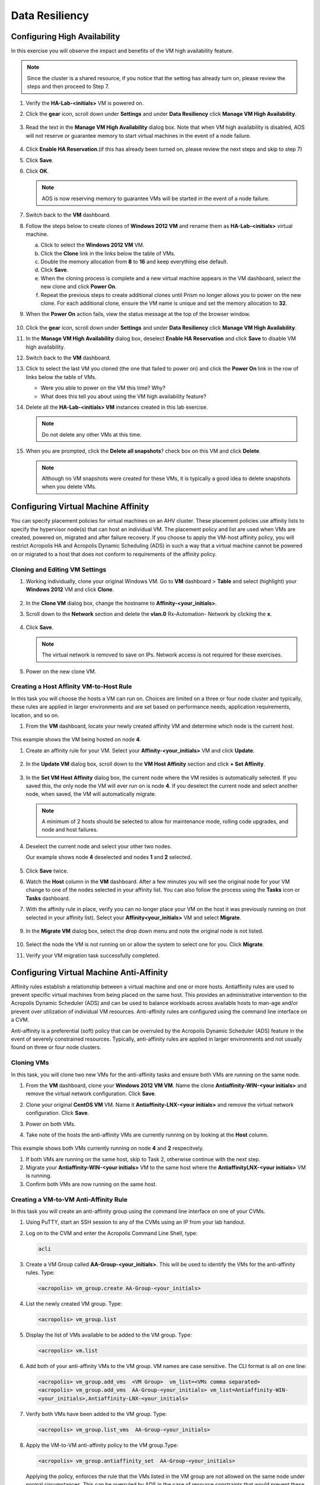 .. Adding labels to the beginning of your lab is helpful for linking to the lab from other pages
.. _example_lab_9:

-------------
Data Resiliency
-------------

Configuring High Availability
+++++++++++++++++++++++++++

In this exercise you will observe the impact and benefits of the VM high availability feature.

.. note::

   Since the cluster is a shared resource, if you notice that the setting has already turn on, please review the steps and then proceed to Step 7.


#. Verify the **HA-Lab-<initials>** VM is powered on.

#. Click the **gear** icon, scroll down under **Settings** and under **Data Resiliency** click **Manage VM High Availability**.

   .. figure:: images/1.png

#. Read the text in the **Manage VM High Availability** dialog box. Note that when VM high availability is disabled, AOS will not reserve or guarantee memory to start virtual machines in the event of a node failure.

   .. figure:: images/2.png

#. Click **Enable HA Reservation**.(if this has already been turned on, please review the next steps and skip to step 7)

#. Click **Save**.

#. Click **OK**.

   .. Note::

    AOS is now reserving memory to guarantee VMs will be started in the event of a node failure.

#. Switch back to the **VM** dashboard.

#. Follow the steps below to create clones of **Windows 2012 VM** and rename them as **HA-Lab-<initials>** virtual machine.

   a.  Click to select the **Windows 2012 VM** VM.

   b.  Click the **Clone** link in the links below the table of VMs.

   c.  Double the memory allocation from **8** to **16** and keep everything else default.

   d.  Click **Save**.

   e.  When the cloning process is complete and a new virtual machine appears in the VM dashboard, select the new clone and click **Power On**.

   f.  Repeat the previous steps to create additional clones until Prism no longer allows you to power on the new clone. For each additional clone, ensure the VM name is unique and set the memory allocation to **32**.

#. When the **Power On** action fails, view the status message at the top of the browser window.

   .. figure:: images/3.png

#. Click the **gear** icon, scroll down under **Settings** and under **Data Resiliency** click **Manage VM High Availability**.

#. In the **Manage VM High Availability** dialog box, deselect **Enable HA Reservation** and click **Save** to disable VM high availability.

#. Switch back to the **VM** dashboard.

#. Click to select the last VM you cloned (the one that failed to power on) and click the **Power On** link in the row of links below the table of VMs.

   * Were you able to power on the VM this time? Why?
   * What does this tell you about using the VM high availability feature?

#. Delete all the **HA-Lab-<initials> VM** instances created in this lab exercise.

   .. note::

    Do not delete any other VMs at this time.

#. When you are prompted, click the **Delete all snapshots**? check box on this VM and click **Delete**.


   .. figure:: images/4.png

   .. Note::

    Although no VM snapshots were created for these VMs, it is typically a good idea to delete snapshots when you delete VMs.

Configuring Virtual Machine Affinity
+++++++++++++++++++++++++++

You can specify placement policies for virtual machines on an AHV cluster. These placement policies use affinity lists to specify the hypervisor node(s) that can host an individual VM. The placement policy and list are used when VMs are created, powered on, migrated and after failure recovery.
If you choose to apply the VM-host affinity policy, you will restrict Acropolis HA and Acropolis Dynamic Scheduling (ADS) in such a way that a virtual machine cannot be powered on or migrated to a host that does not conform to requirements of the affinity policy.

Cloning and Editing VM Settings
......................................

#. Working individually, clone your original Windows VM. Go to **VM** dashboard > **Table** and select (highlight) your **Windows 2012** VM and click **Clone**.

   .. figure:: images/5.png

#. In the **Clone VM** dialog box, change the hostname to **Affinity-<your_initials>**.
#. Scroll down to the **Network** section and delete the **vlan.0** Rx-Automation- Network by clicking the **x**.

   .. figure:: images/6.png

#. Click **Save**.

   .. Note::

    The virtual network is removed to save on IPs. Network access is not required for these exercises.

#. Power on the new clone VM.

Creating a Host Affinity VM-to-Host Rule
........................................

In this task you will choose the hosts a VM can run on. Choices are limited on a three or four node cluster and typically, these rules are applied in larger environments and are set based on performance needs, application requirements, location, and so on.

#. From the **VM** dashboard, locate your newly created affinity VM and determine which node is the current host.

   .. figure:: images/7.png

This example shows the VM being hosted on node **4**.

#. Create an affinity rule for your VM. Select your **Affinity-<your_initials>** VM and click **Update**.

   .. figure:: images/8.png

#. In the **Update VM** dialog box, scroll down to the **VM Host Affinity** section and click **+ Set Affinity**.

    .. figure:: images/9.png

#. In the **Set VM Host Affinity** dialog box, the current node where the VM resides is automatically selected. If you saved this, the only node the VM will ever run on is node **4**. If you deselect the current node and select another node, when saved, the VM will automatically migrate.

   .. figure:: images/10.png

   .. Note::

    A minimum of 2 hosts should be selected to allow for maintenance mode, rolling code upgrades, and node and host failures.

#. Deselect the current node and select your other two nodes.

   Our example shows node **4** deselected and nodes **1** and **2** selected.

   .. figure:: images/11.png

#. Click **Save** twice.

#. Watch the **Host** column in the **VM** dashboard. After a few minutes you will see the original node for your VM change to one of the nodes selected in your affinity list. You can also follow the process using the **Tasks** icon or **Tasks** dashboard.

#. With the affinity rule in place, verify you can no longer place your VM on the host it was previously running on (not selected in your affinity list). Select your **Affinity<your_initials>** VM and select **Migrate**.

   .. figure:: images/12.png

9. In the **Migrate VM** dialog box, select the drop down menu and note the original node is not listed.

   .. figure:: images/13.png

#. Select the node the VM is not running on or allow the system to select one for you. Click **Migrate**.

#. Verify your VM migration task successfully completed.

Configuring Virtual Machine Anti-Affinity
++++++++++++++++++++++++++++++++++++++++++

Affinity rules establish a relationship between a virtual machine and one or more hosts. Antiaffinity rules are used to prevent specific virtual machines from being placed on the same host. This provides an administrative intervention to the Acropolis Dynamic Scheduler (ADS) and can be used to balance workloads across available hosts to man-age and/or prevent over utilization of individual VM resources. Anti-affinity rules are configured using the command line interface on a CVM.

Anti-affinity is a preferential (soft) policy that can be overruled by the Acropolis Dynamic Scheduler (ADS) feature in the event of severely constrained resources. Typically, anti-affinity rules are applied in larger environments and not usually found on three or four node clusters.

Cloning VMs
....................

In this task, you will clone two new VMs for the anti-affinity tasks and ensure both VMs are running on the same node.

#. From the **VM** dashboard, clone your **Windows 2012 VM VM**. Name the clone **Antiaffinity-WIN-<your initials>** and remove the virtual network configuration. Click **Save**.

#. Clone your original **CentOS VM** VM. Name it **Antiaffinity-LNX-<your initials>** and remove the virtual network configuration. Click **Save**.

#. Power on both VMs.

#. Take note of the hosts the anti-affinity VMs are currently running on by looking at the **Host** column.

   .. figure:: images/14.png

This example shows both VMs currently running on node **4** and **2** respecitvely.

#. If both VMs are running on the same host, skip to Task 2, otherwise continue with the next step.

#. Migrate your **Antiaffinity-WIN-<your initials>** VM to the same host where the **AntiaffinityLNX-<your initials>** VM is running.

#. Confirm both VMs are now running on the same host.

Creating a VM-to-VM Anti-Affinity Rule
..............................................

In this task you will create an anti-affinity group using the command line interface on one of your CVMs.

#. Using PuTTY, start an SSH session to any of the CVMs using an IP from your lab handout.

#. Log on to the CVM and enter the Acropolis Command Line Shell, type:

   .. code-block:: bash

    acli

#. Create a VM Group called **AA-Group-<your_initials>**. This will be used to identify the VMs for the anti-affinity rules. Type:

   .. code-block:: bash

    <acropolis> vm_group.create AA-Group-<your_initials>

#. List the newly created VM group. Type:

   .. code-block:: bash

    <acropolis> vm_group.list

#. Display the list of VMs available to be added to the VM group. Type:

   .. code-block:: bash

    <acropolis> vm.list

6. Add both of your anti-affinity VMs to the VM group. VM names are case sensitive. The CLI format is all on one line:

   .. code-block:: bash

     <acropolis> vm_group.add_vms  <VM Group>  vm_list=<VMs comma separated>
     <acropolis> vm_group.add_vms  AA-Group-<your_initials> vm_list=Antiaffinity-WIN-
     <your_initials>,Antiaffinity-LNX-<your_initials>

#. Verify both VMs have been added to the VM group. Type:

   .. code-block:: bash

    <acropolis> vm_group.list_vms  AA-Group-<your_initials>

#. Apply the VM-to-VM anti-affinity policy to the VM group.Type:

   .. code-block:: bash

    <acropolis> vm_group.antiaffinity_set  AA-Group-<your_initials>

   Applying the policy, enforces the rule that the VMs listed in the VM group are not allowed on the same node under normal circumstances. This can be overruled by ADS in the case of resource constraints that would prevent these VMs from starting.

#. Review the anti-affinity VMs in the VM dashboard. One of the VMs should have migrated to a different host. If they are still on the same host, you could expedite the anti-affinity process by power cycling one of the VMs in the group. Type:

   .. code-block:: bash

     <acropolis> vm.off Antiaffinity-WIN-<your_initials>
     <acropolis> vm.on Antiaffinity-WIN-<your_initials>

